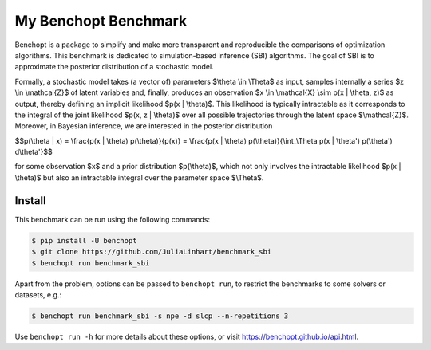 
My Benchopt Benchmark
=====================
|Build Status| |Python 3.8+|

Benchopt is a package to simplify and make more transparent and
reproducible the comparisons of optimization algorithms. This benchmark is dedicated to simulation-based inference (SBI) algorithms. The goal of SBI is to approximate the posterior distribution of a stochastic model.

Formally, a stochastic model takes (a vector of) parameters $\\theta \\in \\Theta$ as input, samples internally a series $z \\in \\mathcal{Z}$ of latent variables and, finally, produces an observation $x \\in \\mathcal{X} \\sim p(x | \\theta, z)$ as output, thereby defining an implicit likelihood $p(x | \\theta)$. This likelihood is typically intractable as it corresponds to the integral of the joint likelihood $p(x, z | \\theta)$ over all possible trajectories through the latent space $\\mathcal{Z}$. Moreover, in Bayesian inference, we are interested in the posterior distribution

$$p(\\theta | x) = \\frac{p(x | \\theta) p(\\theta)}{p(x)} = \\frac{p(x | \\theta) p(\\theta)}{\\int_\\Theta p(x | \\theta') p(\\theta') d\\theta'}$$

for some observation $x$ and a prior distribution $p(\\theta)$, which not only involves the intractable likelihood $p(x | \\theta)$ but also an intractable integral over the parameter space $\\Theta$.

Install
--------

This benchmark can be run using the following commands:

.. code-block::

   $ pip install -U benchopt
   $ git clone https://github.com/JuliaLinhart/benchmark_sbi
   $ benchopt run benchmark_sbi

Apart from the problem, options can be passed to ``benchopt run``, to restrict the benchmarks to some solvers or datasets, e.g.:

.. code-block::

	$ benchopt run benchmark_sbi -s npe -d slcp --n-repetitions 3

Use ``benchopt run -h`` for more details about these options, or visit https://benchopt.github.io/api.html.

.. |Build Status| image:: https://github.com/JuliaLinhart/benchmark_sbi/workflows/Tests/badge.svg
   :target: https://github.com/JuliaLinhart/benchmark_sbi/actions
.. |Python 3.8+| image:: https://img.shields.io/badge/python-3.8%2B-blue
   :target: https://www.python.org/downloads/release/python-380/
